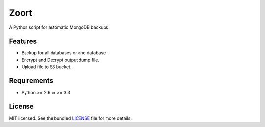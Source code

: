 ===============================
 Zoort
===============================

.. image:: https://mejorando.la/static/images/logos/mejorandola.png
        :target: https://www.mejorando.la

.. image:: https://badge.fury.io/py/zoort.png
    :target: http://badge.fury.io/py/zoort

.. image:: https://pypip.in/d/zoort/badge.png
        :target: https://crate.io/packages/zoort?version=latest

A Python script for automatic MongoDB backups

Features
--------

* Backup for all databases or one database.
* Encrypt and Decrypt output dump file.
* Upload file to S3 bucket.

Requirements
------------

- Python >= 2.6 or >= 3.3

License
-------

MIT licensed. See the bundled `LICENSE <https://github.com/yograterol/zoort/blob/master/LICENSE>`_ file for more details.